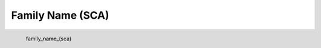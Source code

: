 Family Name (SCA)
*********************

.. figure:: _static/family_name_(sca).png
   :align: left

   family_name_(sca)